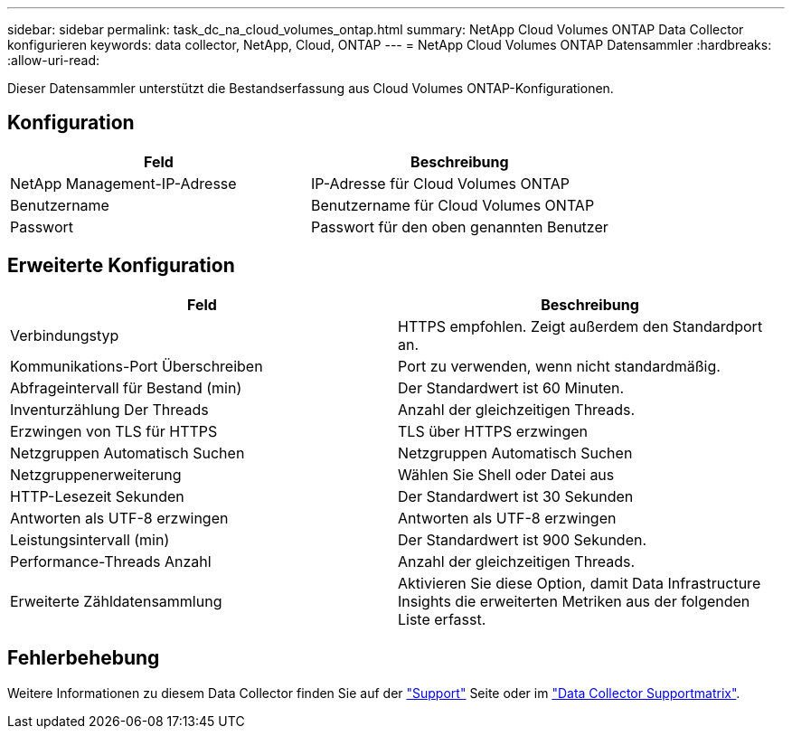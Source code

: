 ---
sidebar: sidebar 
permalink: task_dc_na_cloud_volumes_ontap.html 
summary: NetApp Cloud Volumes ONTAP Data Collector konfigurieren 
keywords: data collector, NetApp, Cloud, ONTAP 
---
= NetApp Cloud Volumes ONTAP Datensammler
:hardbreaks:
:allow-uri-read: 


[role="lead"]
Dieser Datensammler unterstützt die Bestandserfassung aus Cloud Volumes ONTAP-Konfigurationen.



== Konfiguration

[cols="2*"]
|===
| Feld | Beschreibung 


| NetApp Management-IP-Adresse | IP-Adresse für Cloud Volumes ONTAP 


| Benutzername | Benutzername für Cloud Volumes ONTAP 


| Passwort | Passwort für den oben genannten Benutzer 
|===


== Erweiterte Konfiguration

[cols="2*"]
|===
| Feld | Beschreibung 


| Verbindungstyp | HTTPS empfohlen. Zeigt außerdem den Standardport an. 


| Kommunikations-Port Überschreiben | Port zu verwenden, wenn nicht standardmäßig. 


| Abfrageintervall für Bestand (min) | Der Standardwert ist 60 Minuten. 


| Inventurzählung Der Threads | Anzahl der gleichzeitigen Threads. 


| Erzwingen von TLS für HTTPS | TLS über HTTPS erzwingen 


| Netzgruppen Automatisch Suchen | Netzgruppen Automatisch Suchen 


| Netzgruppenerweiterung | Wählen Sie Shell oder Datei aus 


| HTTP-Lesezeit Sekunden | Der Standardwert ist 30 Sekunden 


| Antworten als UTF-8 erzwingen | Antworten als UTF-8 erzwingen 


| Leistungsintervall (min) | Der Standardwert ist 900 Sekunden. 


| Performance-Threads Anzahl | Anzahl der gleichzeitigen Threads. 


| Erweiterte Zähldatensammlung | Aktivieren Sie diese Option, damit Data Infrastructure Insights die erweiterten Metriken aus der folgenden Liste erfasst. 
|===


== Fehlerbehebung

Weitere Informationen zu diesem Data Collector finden Sie auf der link:concept_requesting_support.html["Support"] Seite oder im link:reference_data_collector_support_matrix.html["Data Collector Supportmatrix"].
